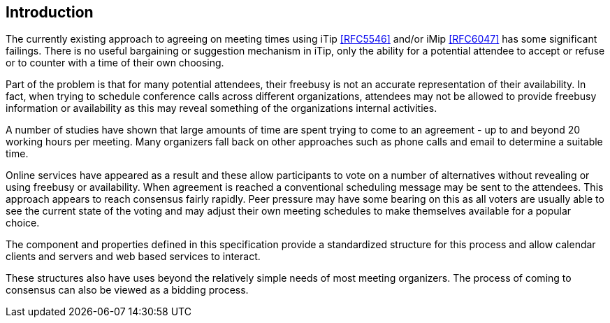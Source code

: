 
== Introduction

The currently existing approach to agreeing on meeting times using
iTip <<RFC5546>> and/or iMip <<RFC6047>> has some significant failings.
There is no useful bargaining or suggestion mechanism in iTip, only
the ability for a potential attendee to accept or refuse or to
counter with a time of their own choosing.

Part of the problem is that for many potential attendees, their
freebusy is not an accurate representation of their availability.  In
fact, when trying to schedule conference calls across different
organizations, attendees may not be allowed to provide freebusy
information or availability as this may reveal something of the
organizations internal activities.

A number of studies have shown that large amounts of time are spent
trying to come to an agreement - up to and beyond 20 working hours
per meeting.  Many organizers fall back on other approaches such as
phone calls and email to determine a suitable time.

Online services have appeared as a result and these allow
participants to vote on a number of alternatives without revealing or
using freebusy or availability.  When agreement is reached a
conventional scheduling message may be sent to the attendees.  This
approach appears to reach consensus fairly rapidly.  Peer pressure
may have some bearing on this as all voters are usually able to see
the current state of the voting and may adjust their own meeting
schedules to make themselves available for a popular choice.

The component and properties defined in this specification provide a
standardized structure for this process and allow calendar clients
and servers and web based services to interact.

These structures also have uses beyond the relatively simple needs of
most meeting organizers.  The process of coming to consensus can also
be viewed as a bidding process.